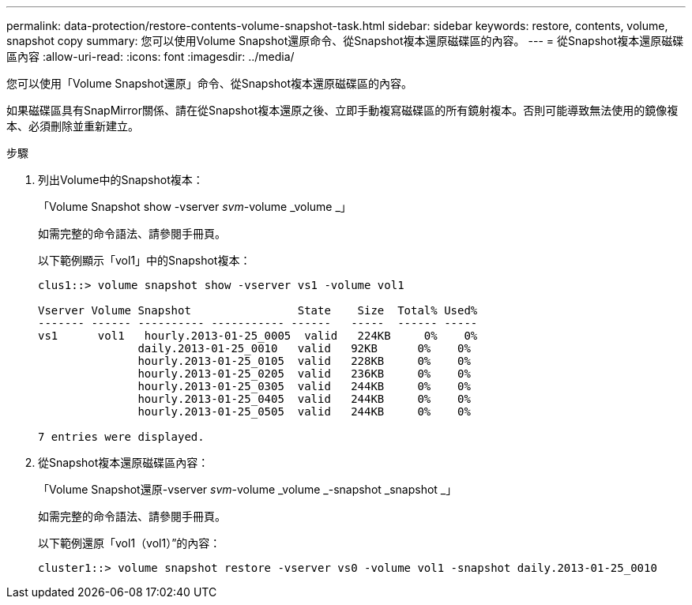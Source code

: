 ---
permalink: data-protection/restore-contents-volume-snapshot-task.html 
sidebar: sidebar 
keywords: restore, contents, volume, snapshot copy 
summary: 您可以使用Volume Snapshot還原命令、從Snapshot複本還原磁碟區的內容。 
---
= 從Snapshot複本還原磁碟區內容
:allow-uri-read: 
:icons: font
:imagesdir: ../media/


[role="lead"]
您可以使用「Volume Snapshot還原」命令、從Snapshot複本還原磁碟區的內容。

如果磁碟區具有SnapMirror關係、請在從Snapshot複本還原之後、立即手動複寫磁碟區的所有鏡射複本。否則可能導致無法使用的鏡像複本、必須刪除並重新建立。

.步驟
. 列出Volume中的Snapshot複本：
+
「Volume Snapshot show -vserver _svm_-volume _volume _」

+
如需完整的命令語法、請參閱手冊頁。

+
以下範例顯示「vol1」中的Snapshot複本：

+
[listing]
----

clus1::> volume snapshot show -vserver vs1 -volume vol1

Vserver Volume Snapshot                State    Size  Total% Used%
------- ------ ---------- ----------- ------   -----  ------ -----
vs1	 vol1   hourly.2013-01-25_0005  valid   224KB     0%    0%
               daily.2013-01-25_0010   valid   92KB      0%    0%
               hourly.2013-01-25_0105  valid   228KB     0%    0%
               hourly.2013-01-25_0205  valid   236KB     0%    0%
               hourly.2013-01-25_0305  valid   244KB     0%    0%
               hourly.2013-01-25_0405  valid   244KB     0%    0%
               hourly.2013-01-25_0505  valid   244KB     0%    0%

7 entries were displayed.
----
. 從Snapshot複本還原磁碟區內容：
+
「Volume Snapshot還原-vserver _svm_-volume _volume _-snapshot _snapshot _」

+
如需完整的命令語法、請參閱手冊頁。

+
以下範例還原「vol1（vol1）”的內容：

+
[listing]
----
cluster1::> volume snapshot restore -vserver vs0 -volume vol1 -snapshot daily.2013-01-25_0010
----

